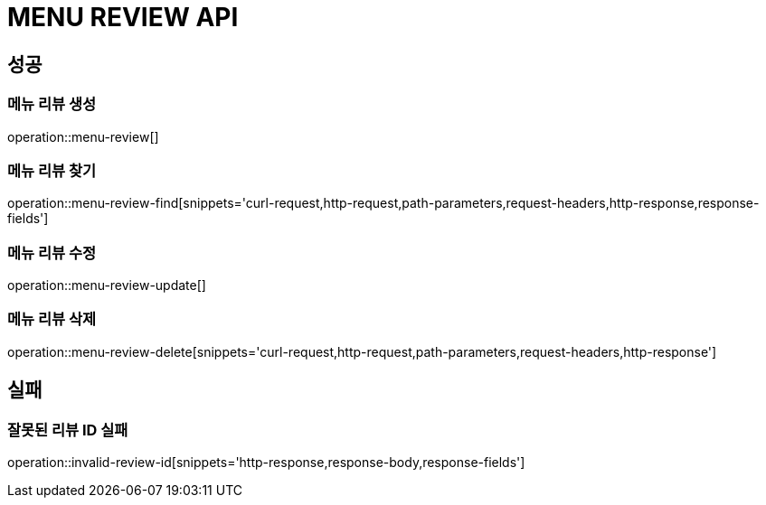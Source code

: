 [[MENU-REVIEW-API]]
= MENU REVIEW API

[[Success]]
== 성공

[[Menu-review-create]]
=== 메뉴 리뷰 생성
operation::menu-review[]

[[Menu-review-find]]
=== 메뉴 리뷰 찾기
operation::menu-review-find[snippets='curl-request,http-request,path-parameters,request-headers,http-response,response-fields']

[[Menu-review-update]]
=== 메뉴 리뷰 수정
operation::menu-review-update[]

[[Menu-review-delete]]
=== 메뉴 리뷰 삭제
operation::menu-review-delete[snippets='curl-request,http-request,path-parameters,request-headers,http-response']

[[Failed]]
== 실패

[[Menu-review-invaild-id]]
=== 잘못된 리뷰 ID 실패
operation::invalid-review-id[snippets='http-response,response-body,response-fields']